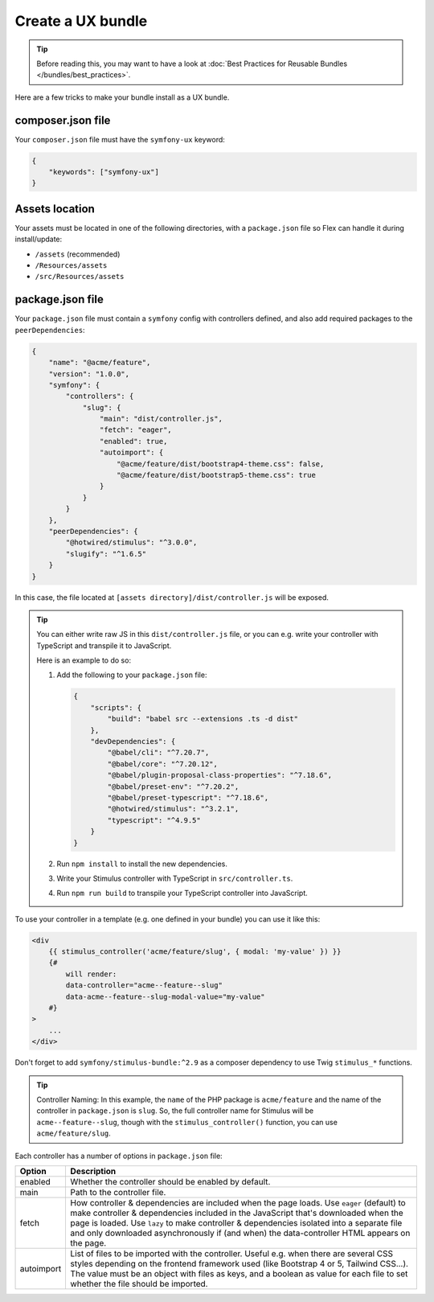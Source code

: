Create a UX bundle
==================

.. tip::

    Before reading this, you may want to have a look at
    :doc:`Best Practices for Reusable Bundles </bundles/best_practices>`.

Here are a few tricks to make your bundle install as a UX bundle.

composer.json file
------------------

Your ``composer.json`` file must have the ``symfony-ux`` keyword:

.. code-block:: json

    {
        "keywords": ["symfony-ux"]
    }

Assets location
---------------

Your assets must be located in one of the following directories, with a ``package.json`` file so Flex can handle it
during install/update:

* ``/assets`` (recommended)
* ``/Resources/assets``
* ``/src/Resources/assets``

package.json file
-----------------

Your ``package.json`` file must contain a ``symfony`` config with controllers defined, and also add required packages
to the ``peerDependencies``:

.. code-block:: json

    {
        "name": "@acme/feature",
        "version": "1.0.0",
        "symfony": {
            "controllers": {
                "slug": {
                    "main": "dist/controller.js",
                    "fetch": "eager",
                    "enabled": true,
                    "autoimport": {
                        "@acme/feature/dist/bootstrap4-theme.css": false,
                        "@acme/feature/dist/bootstrap5-theme.css": true
                    }
                }
            }
        },
        "peerDependencies": {
            "@hotwired/stimulus": "^3.0.0",
            "slugify": "^1.6.5"
        }
    }

In this case, the file located at ``[assets directory]/dist/controller.js`` will be exposed.

.. tip::

    You can either write raw JS in this ``dist/controller.js`` file, or you can e.g. write your controller with
    TypeScript and transpile it to JavaScript.

    Here is an example to do so:

    1. Add the following to your ``package.json`` file:

       .. code-block:: json

           {
               "scripts": {
                   "build": "babel src --extensions .ts -d dist"
               },
               "devDependencies": {
                   "@babel/cli": "^7.20.7",
                   "@babel/core": "^7.20.12",
                   "@babel/plugin-proposal-class-properties": "^7.18.6",
                   "@babel/preset-env": "^7.20.2",
                   "@babel/preset-typescript": "^7.18.6",
                   "@hotwired/stimulus": "^3.2.1",
                   "typescript": "^4.9.5"
               }
           }

    2. Run ``npm install`` to install the new dependencies.

    3. Write your Stimulus controller with TypeScript in ``src/controller.ts``.

    4. Run ``npm run build`` to transpile your TypeScript controller into JavaScript.

To use your controller in a template (e.g. one defined in your bundle) you can use it like this:

.. code-block:: html+twig

    <div
        {{ stimulus_controller('acme/feature/slug', { modal: 'my-value' }) }}
        {#
            will render:
            data-controller="acme--feature--slug"
            data-acme--feature--slug-modal-value="my-value"
        #}
    >
        ...
    </div>

Don't forget to add ``symfony/stimulus-bundle:^2.9`` as a composer dependency to use
Twig ``stimulus_*`` functions.

.. tip::

    Controller Naming: In this example, the ``name`` of the PHP package is ``acme/feature`` and the name
    of the controller in ``package.json`` is ``slug``. So, the full controller name for Stimulus will be
    ``acme--feature--slug``, though with the ``stimulus_controller()`` function, you can use ``acme/feature/slug``.

Each controller has a number of options in ``package.json`` file:

==================  ====================================================================================================
Option              Description
==================  ====================================================================================================
enabled             Whether the controller should be enabled by default.
main                Path to the controller file.
fetch               How controller & dependencies are included when the page loads.
                    Use ``eager`` (default) to make controller & dependencies included in the JavaScript that's
                    downloaded when the page is loaded.
                    Use ``lazy`` to make controller & dependencies isolated into a separate file and only downloaded
                    asynchronously if (and when) the data-controller HTML appears on the page.
autoimport          List of files to be imported with the controller. Useful e.g. when there are several CSS styles
                    depending on the frontend framework used (like Bootstrap 4 or 5, Tailwind CSS...).
                    The value must be an object with files as keys, and a boolean as value for each file to set
                    whether the file should be imported.
==================  ====================================================================================================
